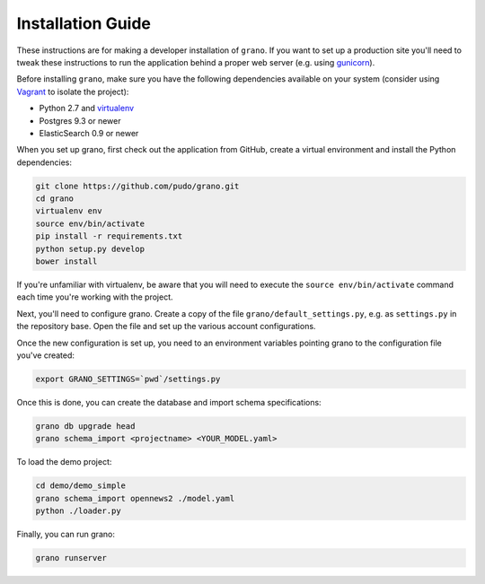 
Installation Guide
==================

These instructions are for making a developer installation of ``grano``. If you want to
set up a production site you'll need to tweak these instructions to run the application
behind a proper web server (e.g. using `gunicorn <http://docs.gunicorn.org/en/latest/>`_).

Before installing ``grano``, make sure you have the following dependencies available on
your system (consider using `Vagrant <http://www.vagrantup.com/>`_ to isolate the
project):

* Python 2.7 and `virtualenv <http://www.virtualenv.org/en/latest/>`_
* Postgres 9.3 or newer
* ElasticSearch 0.9 or newer

When you set up grano, first check out the application from GitHub, create a virtual
environment and install the Python dependencies:

.. code-block:: bash

    git clone https://github.com/pudo/grano.git
    cd grano
    virtualenv env
    source env/bin/activate
    pip install -r requirements.txt
    python setup.py develop 
    bower install
    
If you're unfamiliar with virtualenv, be aware that you will need to execute the 
``source env/bin/activate`` command each time you're working with the project.

Next, you'll need to configure grano. Create a copy of the file
``grano/default_settings.py``, e.g. as ``settings.py`` in the repository base.
Open the file and set up the various account configurations.
    
Once the new configuration is set up, you need to an environment variables pointing
grano to the configuration file you've created:

.. code-block:: bash

    export GRANO_SETTINGS=`pwd`/settings.py

Once this is done, you can create the database and import schema specifications:

.. code-block:: bash

    grano db upgrade head
    grano schema_import <projectname> <YOUR_MODEL.yaml>

To load the demo project:

.. code-block:: bash

    cd demo/demo_simple
    grano schema_import opennews2 ./model.yaml
    python ./loader.py
    
Finally, you can run grano:

.. code-block:: bash

    grano runserver 
